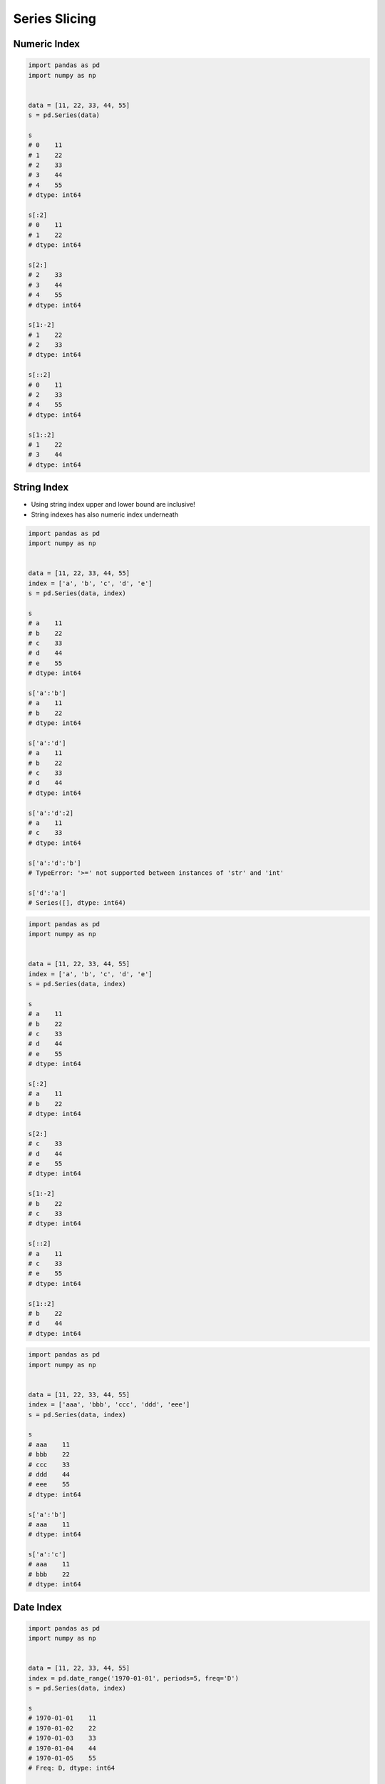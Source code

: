 **************
Series Slicing
**************


Numeric Index
=============
.. code-block:: python

    import pandas as pd
    import numpy as np


    data = [11, 22, 33, 44, 55]
    s = pd.Series(data)

    s
    # 0    11
    # 1    22
    # 2    33
    # 3    44
    # 4    55
    # dtype: int64

    s[:2]
    # 0    11
    # 1    22
    # dtype: int64

    s[2:]
    # 2    33
    # 3    44
    # 4    55
    # dtype: int64

    s[1:-2]
    # 1    22
    # 2    33
    # dtype: int64

    s[::2]
    # 0    11
    # 2    33
    # 4    55
    # dtype: int64

    s[1::2]
    # 1    22
    # 3    44
    # dtype: int64


String Index
============
* Using string index upper and lower bound are inclusive!
* String indexes has also numeric index underneath

.. code-block:: python

    import pandas as pd
    import numpy as np


    data = [11, 22, 33, 44, 55]
    index = ['a', 'b', 'c', 'd', 'e']
    s = pd.Series(data, index)

    s
    # a    11
    # b    22
    # c    33
    # d    44
    # e    55
    # dtype: int64

    s['a':'b']
    # a    11
    # b    22
    # dtype: int64

    s['a':'d']
    # a    11
    # b    22
    # c    33
    # d    44
    # dtype: int64

    s['a':'d':2]
    # a    11
    # c    33
    # dtype: int64

    s['a':'d':'b']
    # TypeError: '>=' not supported between instances of 'str' and 'int'

    s['d':'a']
    # Series([], dtype: int64)

.. code-block:: python

    import pandas as pd
    import numpy as np


    data = [11, 22, 33, 44, 55]
    index = ['a', 'b', 'c', 'd', 'e']
    s = pd.Series(data, index)

    s
    # a    11
    # b    22
    # c    33
    # d    44
    # e    55
    # dtype: int64

    s[:2]
    # a    11
    # b    22
    # dtype: int64

    s[2:]
    # c    33
    # d    44
    # e    55
    # dtype: int64

    s[1:-2]
    # b    22
    # c    33
    # dtype: int64

    s[::2]
    # a    11
    # c    33
    # e    55
    # dtype: int64

    s[1::2]
    # b    22
    # d    44
    # dtype: int64

.. code-block:: python

    import pandas as pd
    import numpy as np


    data = [11, 22, 33, 44, 55]
    index = ['aaa', 'bbb', 'ccc', 'ddd', 'eee']
    s = pd.Series(data, index)

    s
    # aaa    11
    # bbb    22
    # ccc    33
    # ddd    44
    # eee    55
    # dtype: int64

    s['a':'b']
    # aaa    11
    # dtype: int64

    s['a':'c']
    # aaa    11
    # bbb    22
    # dtype: int64


Date Index
==========
.. code-block:: python

    import pandas as pd
    import numpy as np


    data = [11, 22, 33, 44, 55]
    index = pd.date_range('1970-01-01', periods=5, freq='D')
    s = pd.Series(data, index)

    s
    # 1970-01-01    11
    # 1970-01-02    22
    # 1970-01-03    33
    # 1970-01-04    44
    # 1970-01-05    55
    # Freq: D, dtype: int64

    s['1970-01-02':'1970-01-04']
    # 1970-01-02    22
    # 1970-01-03    33
    # 1970-01-04    44
    # Freq: D, dtype: int64

    s['1970-01-02':'1970-01-04':2]
    # 1970-01-02    22
    # 1970-01-04    44
    # Freq: 2D, dtype: int64

    s['1970-01-02':'1970-01-04':-1]
    # Series([], Freq: -1D, dtype: int64)

    s['1970-01-04':'1970-01-02':-1]
    # 1970-01-04    44
    # 1970-01-03    33
    # 1970-01-02    22
    # Freq: -1D, dtype: int64

    s['1970-01':'1970-01-04']
    # 1970-01-01    11
    # 1970-01-02    22
    # 1970-01-03    33
    # 1970-01-04    44
    # Freq: D, dtype: int64

    s[:'1970-01-05']
    # 1970-01-01    11
    # 1970-01-02    22
    # 1970-01-03    33
    # 1970-01-04    44
    # 1970-01-05    55
    # Freq: D, dtype: int64

    s[:'1970-01-05':2]
    # 1970-01-01    11
    # 1970-01-03    33
    # 1970-01-05    55
    # Freq: 2D, dtype: int64

    s[:'1970-01-03':-1]
    # 1970-01-05    55
    # 1970-01-04    44
    # 1970-01-03    33
    # Freq: -1D, dtype: int64

.. code-block:: python

    import pandas as pd
    import numpy as np


    data = [11, 22, 33, 44, 55]
    index = pd.date_range('1970-01-01', periods=5, freq='D')
    s = pd.Series(data, index)

    s
    # 1970-01-01    11
    # 1970-01-02    22
    # 1970-01-03    33
    # 1970-01-04    44
    # 1970-01-05    55
    # Freq: D, dtype: int64

    s[1:3]
    # 1970-01-02    22
    # 1970-01-03    33
    # Freq: D, dtype: int64

    s[:3]
    # 1970-01-01    11
    # 1970-01-02    22
    # 1970-01-03    33
    # Freq: D, dtype: int64

    s[:3:2]
    # 1970-01-01    11
    # 1970-01-03    33
    # Freq: 2D, dtype: int64

    s[::-1]
    # 1970-01-05    55
    # 1970-01-04    44
    # 1970-01-03    33
    # 1970-01-02    22
    # 1970-01-01    11
    # Freq: -1D, dtype: int64


Assignments
===========

Slice Dates
-----------
* Complexity level: easy
* Lines of code to write: 5 lines
* Estimated time of completion: 10 min
* Filename: :download:`solution/series_slicing_dates.py`

:English:
    #. Set random seed to zero
    #. Create ``pd.Series`` with 100 random numbers from standard distribution
    #. Series Index are following dates since 2000
    #. Slice dates from 2000-02-14 to end of February 2000
    #. Print results

:Polish:
    #. Ustaw ziarno losowości na zero
    #. Stwórz ``pd.Series`` z 100 losowymi liczbami z rozkładu normalnego
    #. Indeksem w serii mają być kolejne dni od 2000 roku
    #. Wytnij daty od 2000-02-14 do końca lutego 2000
    #. Wypisz wyniki

:Hint:
    * ``np.random.seed(0)``
    * ``np.random.randn(10)``

Slicing Alphabet
----------------
* Complexity level: easy
* Lines of code to write: 10 lines
* Estimated time of completion: 20 min
* Filename: :download:`solution/series_slicing_string.py`

:English:
    #. Create ``pd.Series`` with 26 random integers in range ``[10, 100)``
    #. Name indexes like letters from english alphabet
    #. Using ``statistics`` library find median of alphabet
    #. How to find median for even number of elements? (Use lower of pair)
    #. How to find index of element on the list?
    #. Slice from series 3 elements up and down from middle
    #. Sum results

:Polish:
    #. Stwórz ``pd.Series`` z 26 losowymi liczbami całkowitymi z przedziału ``<10; 100)``
    #. Nazwij indeksy jak kolejne litery alfabetu angielskiego
    #. Za pomocą biblioteki ``statistics`` znajdź medianę alfabetu
    #. Jak znaleźć medianę dla parzystej długości listy? (Użyj dolnego elementu)
    #. Jak znaleźć element w liście o zadanym indeksie?
    #. Wytnij z serii po 3 elementy w górę i w dół od wyszukanego środka
    #. Zsumuj wyniki

:Input:
    .. code-block:: python

        ascii_lowercase = 'abcdefghijklmnopqrstuvwxyz'

:Hint:
    * ``np.random.randint(..., ..., size=...)``
    * ``from string import ascii_lowercase``
    * ``from statistics import median_low``
    * ``list.index(...)``
